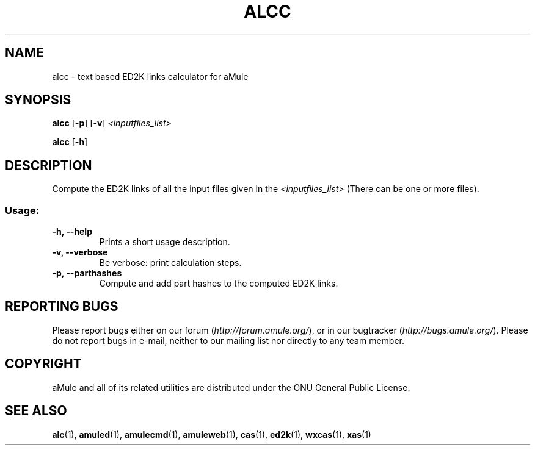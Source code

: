 .TH ALCC "1" "September 2009" "aMule ED2k links calculator" "aMule utilities"
.SH NAME
alcc \- text based ED2K links calculator for aMule
.SH SYNOPSIS
.B alcc
.RB [ \-p ]
.RB [ \-v ]
.I <inputfiles_list>
.PP
.B alcc
.RB [ \-h ]
.SH DESCRIPTION
Compute the ED2K links of all the input files given in the \fI<inputfiles_list>\fR (There can be one or more files).
.SS "Usage:"
.TP
\fB\-h, \-\-help\fR
Prints a short usage description.
.TP
\fB\-v, \-\-verbose\fR
Be verbose: print calculation steps.
.TP
\fB\-p, \-\-parthashes\fR
Compute and add part hashes to the computed ED2K links.
.SH REPORTING BUGS
Please report bugs either on our forum (\fIhttp://forum.amule.org/\fR), or in our bugtracker (\fIhttp://bugs.amule.org/\fR).
Please do not report bugs in e-mail, neither to our mailing list nor directly to any team member.
.SH COPYRIGHT
aMule and all of its related utilities are distributed under the GNU General Public License.
.SH SEE ALSO
\fBalc\fR(1), \fBamuled\fR(1), \fBamulecmd\fR(1), \fBamuleweb\fR(1), \fBcas\fR(1), \fBed2k\fR(1), \fBwxcas\fR(1), \fBxas\fR(1)
